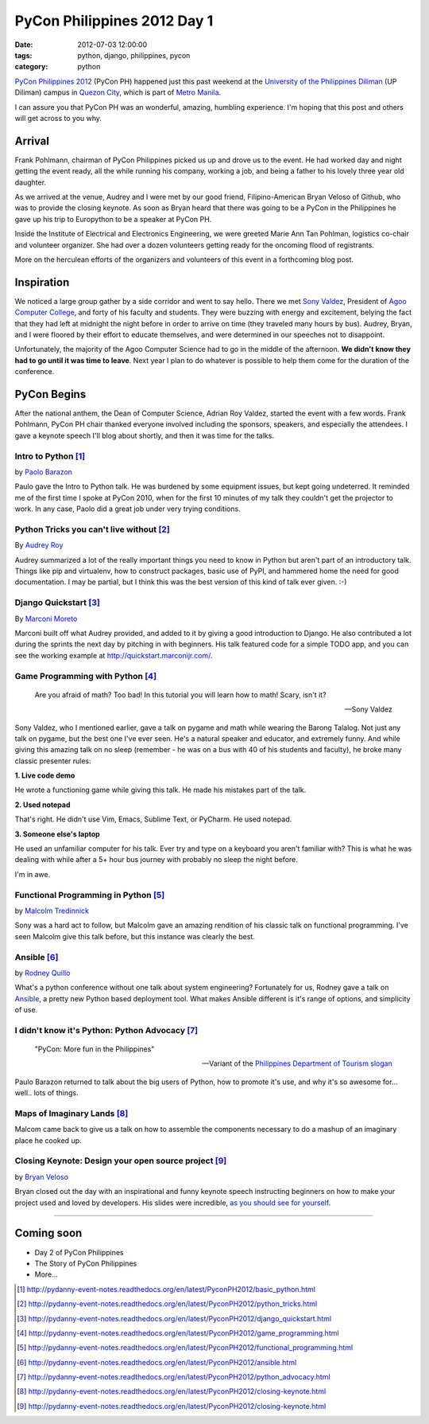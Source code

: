 ============================
PyCon Philippines 2012 Day 1
============================

:date: 2012-07-03 12:00:00
:tags: python, django, philippines, pycon
:category: python

`PyCon Philippines 2012`_ (PyCon PH) happened just this past weekend at the `University of the Philippines Diliman`_ (UP Diliman) campus in `Quezon City`_, which is part of `Metro Manila`_. 

.. _`University of the Philippines Diliman`: http://www.upd.edu.ph/
.. _`Quezon City`: http://en.wikipedia.org/wiki/Quezon_City
.. _`Metro Manila`: http://en.wikipedia.org/wiki/Metro_Manila

I can assure you that PyCon PH was an wonderful, amazing, humbling experience. I'm hoping that this post and others will get across to you why.

Arrival
=======

Frank Pohlmann, chairman of PyCon Philippines picked us up and drove us to the event. He had worked day and night getting the event ready, all the while running his company, working a job, and being a father to his lovely three year old daughter.

As we arrived at the venue, Audrey and I were met by our good friend, Filipino-American Bryan Veloso of Github, who was to provide the closing keynote. As soon as Bryan heard that there was going to be a PyCon in the Philippines he gave up his trip to Europython to be a speaker at PyCon PH.

Inside the Institute of Electrical and Electronics Engineering, we were greeted Marie Ann Tan Pohlman, logistics co-chair and volunteer organizer. She had over a dozen volunteers getting ready for the oncoming flood of registrants.

More on the herculean efforts of the organizers and volunteers of this event in a forthcoming blog post.

Inspiration
============

We noticed a large group gather by a side corridor and went to say hello. There we met `Sony Valdez`_, President of `Agoo Computer College`_, and forty of his faculty and students. They were buzzing with energy and excitement, belying the fact that they had left at midnight the night before in order to arrive on time (they traveled many hours by bus). Audrey, Bryan, and I were floored by their effort to educate themselves, and were determined in our speeches not to disappoint. 

.. _`Sony Valdez`: https://twitter.com/mrvaldez
.. _`Agoo Computer College`: http://www.13hq.com/

Unfortunately, the majority of the Agoo Computer Science had to go in the middle of the afternoon. **We didn't know they had to go until it was time to leave**. Next year I plan to do whatever is possible to help them come for the duration of the conference.

PyCon Begins
============

After the national anthem, the Dean of Computer Science, Adrian Roy Valdez, started the event with a few words. Frank Pohlmann, PyCon PH chair thanked everyone involved including the sponsors, speakers, and especially the attendees. I gave a keynote speech I'll blog about shortly, and then it was time for the talks.

Intro to Python [1]_
--------------------

by `Paolo Barazon`_

.. _`Paolo Barazon`: http://twitter.com/titopao


Paulo gave the Intro to Python talk. He was burdened by some equipment issues, but kept going undeterred. It reminded me of the first time I spoke at PyCon 2010, when for the first 10 minutes of my talk they couldn't get the projector to work. In any case, Paolo did a great job under very trying conditions.

Python Tricks you can't live without [2]_
---------------------------------------------

By `Audrey Roy`_

.. _`Audrey Roy`: http://audreymroy.com

Audrey summarized a lot of the really important things you need to know in Python but aren't part of an introductory talk. Things like pip and virtualenv, how to construct packages, basic use of PyPI, and hammered home the need for good documentation. I may be partial, but I think this was the best version of this kind of talk ever given. :-)

Django Quickstart [3]_
----------------------

By Marconi_ Moreto_

.. _Marconi: http://marconijr.com/
.. _Moreto: https://twitter.com/marconimjr

Marconi built off what Audrey provided, and added to it by giving a good introduction to Django. He also contributed a lot during the sprints the next day by pitching in with beginners. His talk featured code for a simple TODO app, and you can see the working example at http://quickstart.marconijr.com/.

Game Programming with Python  [4]_
----------------------------------

.. epigraph::

    Are you afraid of math? Too bad! In this tutorial you will learn how to math! Scary, isn't it?
    
    -- Sony Valdez

Sony Valdez, who I mentioned earlier, gave a talk on pygame and math while wearing the Barong Talalog. Not just any talk on pygame, but the best one I've ever seen. He's a natural speaker and educator, and extremely funny. And while giving this amazing talk on no sleep (remember - he was on a bus with 40 of his students and faculty), he broke many classic presenter rules:

**1. Live code demo**

He wrote a functioning game while giving this talk. He made his mistakes part of the talk.

**2. Used notepad**

That's right. He didn't use Vim, Emacs, Sublime Text, or PyCharm. He used notepad. 

**3. Someone else's laptop**

He used an unfamiliar computer for his talk. Ever try and type on a keyboard you aren't familiar with? This is what he was dealing with while after a 5+ hour bus journey with probably no sleep the night before.

I'm in awe.

Functional Programming in Python  [5]_
--------------------------------------

by `Malcolm Tredinnick`_

.. _`Malcolm Tredinnick`: https://twitter.com/malcolmt

Sony was a hard act to follow, but Malcolm gave an amazing rendition of his classic talk on functional programming. I've seen Malcolm give this talk before, but this instance was clearly the best. 

Ansible [6]_
-------------

by Rodney_ Quillo_

What's a python conference without one talk about system engineering? Fortunately for us, Rodney gave a talk on Ansible_, a pretty new Python based deployment tool. What makes Ansible different is it's range of options, and simplicity of use.

.. _Rodney: http://capsunlock.net
.. _Quillo: https://github.com/cocoy
.. _Ansible: http://ansible.github.com/

I didn't know it's Python: Python Advocacy [7]_
-----------------------------------------------

.. epigraph::

    "PyCon: More fun in the Philippines" 
    
    -- Variant of the `Philippines Department of Tourism slogan`_

Paulo Barazon returned to talk about the big users of Python, how to promote it's use, and why it's so awesome for... well.. lots of things.

Maps of Imaginary Lands [8]_
----------------------------

Malcom came back to give us a talk on how to assemble the components necessary to do a mashup of an imaginary place he cooked up.

Closing Keynote: Design your open source project [9]_
--------------------------------------------------------

by Bryan_ Veloso_

.. _Bryan: https://twitter.com/bryanveloso
.. _Veloso: http://avalonstar.com/

Bryan closed out the day with an inspirational and funny keynote speech instructing beginners on how to make your project used and loved by developers. His slides were incredible, `as you should see for yourself`_.

.. _`as you should see for yourself`: https://speakerdeck.com/u/bryan/p/design-your-own-open-source-project

----

Coming soon
============

* Day 2 of PyCon Philippines
* The Story of PyCon Philippines
* More...

.. image:: http://ph.pycon.org/images/phpug.png
   :name: PyCon Philippines Logo
   :align: left
   :target: http://ph.pycon.org


.. _`Philippines Department of Tourism slogan`: http://www.itsmorefuninthephilippines.com/
.. _`PyCon Philippines 2012`: http://ph.pycon.org


.. [1] http://pydanny-event-notes.readthedocs.org/en/latest/PyconPH2012/basic_python.html
.. [2] http://pydanny-event-notes.readthedocs.org/en/latest/PyconPH2012/python_tricks.html
.. [3] http://pydanny-event-notes.readthedocs.org/en/latest/PyconPH2012/django_quickstart.html
.. [4] http://pydanny-event-notes.readthedocs.org/en/latest/PyconPH2012/game_programming.html
.. [5] http://pydanny-event-notes.readthedocs.org/en/latest/PyconPH2012/functional_programming.html
.. [6] http://pydanny-event-notes.readthedocs.org/en/latest/PyconPH2012/ansible.html
.. [7] http://pydanny-event-notes.readthedocs.org/en/latest/PyconPH2012/python_advocacy.html
.. [8] http://pydanny-event-notes.readthedocs.org/en/latest/PyconPH2012/closing-keynote.html
.. [9] http://pydanny-event-notes.readthedocs.org/en/latest/PyconPH2012/closing-keynote.html

